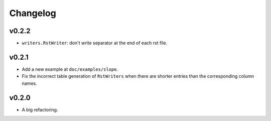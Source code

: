 Changelog
=========

v0.2.2
------

- ``writers.RstWriter``: don't write separator at the end of each rst file.

v0.2.1
------

- Add a new example at ``doc/examples/slope``.
- Fix the incorrect table generation of ``RstWriters`` when there are shorter entries than the
  corresponding column names.

v0.2.0
------

- A big refactoring.
